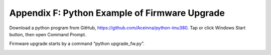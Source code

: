 Appendix F: Python Example of Firmware Upgrade 
**********************************************

Download a python program from GitHub, https://github.com/Aceinna/python-imu380. 
Tap or click Windows Start button, then open Command Prompt. 

Firmware upgrade starts by a command “python upgrade_fw.py”.


|image45|


|image38|

.. |image45| image:: media/python.png
   :width: 5.66667in
   :height: 4.91042in
.. |image38| image:: media/python1.png
   :width: 5.66667in
   :height: 4.91042in
